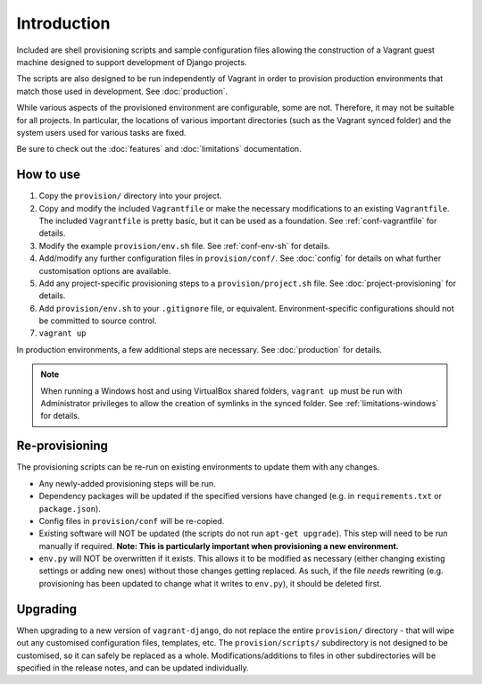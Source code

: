 ============
Introduction
============

Included are shell provisioning scripts and sample configuration files allowing the construction of a Vagrant guest machine designed to support development of Django projects.

The scripts are also designed to be run independently of Vagrant in order to provision production environments that match those used in development. See :doc:`production`.

While various aspects of the provisioned environment are configurable, some are not. Therefore, it may not be suitable for all projects. In particular, the locations of various important directories (such as the Vagrant synced folder) and the system users used for various tasks are fixed.

Be sure to check out the :doc:`features` and :doc:`limitations` documentation.


How to use
==========

#.  Copy the ``provision/`` directory into your project.
#.  Copy and modify the included ``Vagrantfile`` or make the necessary modifications to an existing ``Vagrantfile``. The included ``Vagrantfile`` is pretty basic, but it can be used as a foundation. See :ref:`conf-vagrantfile` for details.
#.  Modify the example ``provision/env.sh`` file. See :ref:`conf-env-sh` for details.
#.  Add/modify any further configuration files in ``provision/conf/``. See :doc:`config` for details on what further customisation options are available.
#.  Add any project-specific provisioning steps to a ``provision/project.sh`` file. See :doc:`project-provisioning` for details.
#.  Add ``provision/env.sh`` to your ``.gitignore`` file, or equivalent. Environment-specific configurations should not be committed to source control.
#. ``vagrant up``

In production environments, a few additional steps are necessary. See :doc:`production` for details.

.. note::
    When running a Windows host and using VirtualBox shared folders, ``vagrant up`` must be run with Administrator privileges to allow the creation of symlinks in the synced folder. See :ref:`limitations-windows` for details.


Re-provisioning
===============

The provisioning scripts can be re-run on existing environments to update them with any changes.

* Any newly-added provisioning steps will be run.
* Dependency packages will be updated if the specified versions have changed (e.g. in ``requirements.txt`` or ``package.json``).
* Config files in ``provision/conf`` will be re-copied.
* Existing software will NOT be updated (the scripts do not run ``apt-get upgrade``). This step will need to be run manually if required. **Note: This is particularly important when provisioning a new environment.**
* ``env.py`` will NOT be overwritten if it exists. This allows it to be modified as necessary (either changing existing settings or adding new ones) without those changes getting replaced. As such, if the file *needs* rewriting (e.g. provisioning has been updated to change what it writes to ``env.py``), it should be deleted first.


Upgrading
=========

When upgrading to a new version of ``vagrant-django``, do not replace the entire ``provision/`` directory - that will wipe out any customised configuration files, templates, etc. The ``provision/scripts/`` subdirectory is not designed to be customised, so it can safely be replaced as a whole. Modifications/additions to files in other subdirectories will be specified in the release notes, and can be updated individually.
